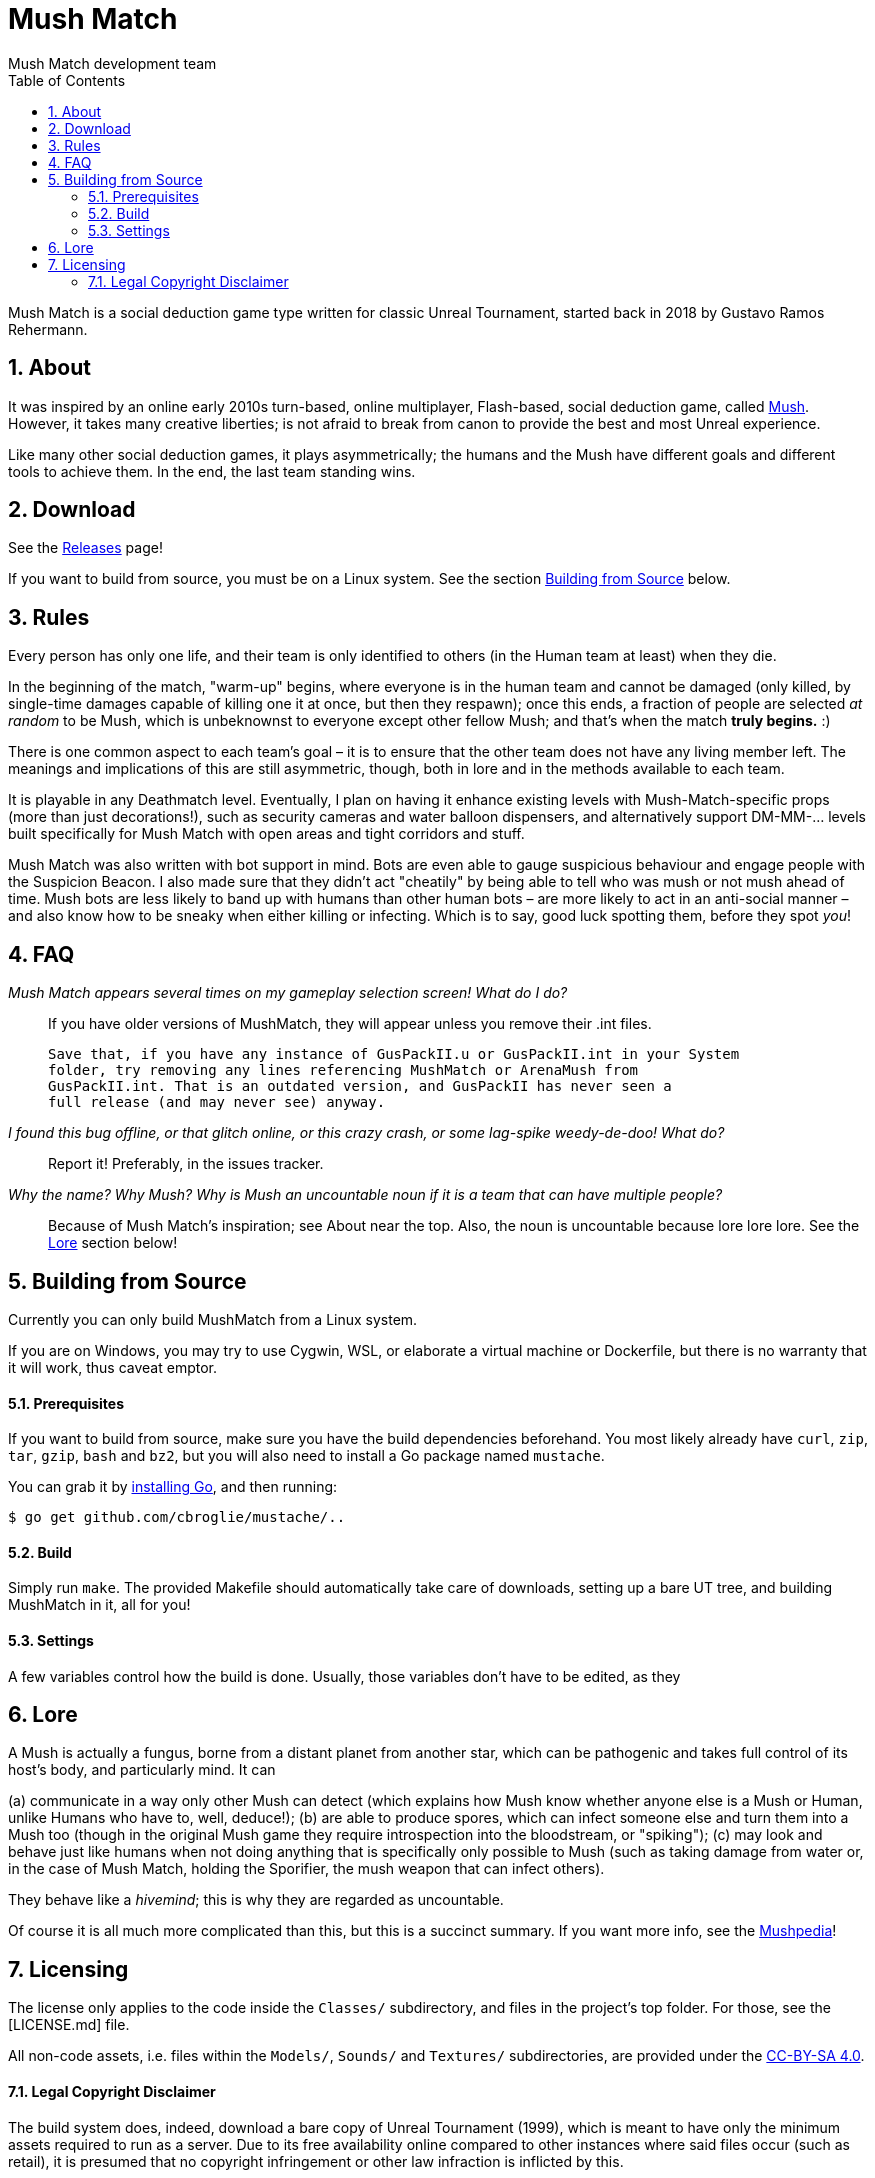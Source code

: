 Mush Match
==========
Mush Match development team
:homepage: https://ut99.org/viewtopic.php?f=4&t=14820
:toc:
:numbered:

Mush Match is a social deduction game type written for classic Unreal Tournament,
started back in 2018 by Gustavo Ramos Rehermann.

== About

It was inspired by an online early 2010s turn-based, online multiplayer,
Flash-based, social deduction game, called https://mush.twinoid.com[Mush].
However, it takes many creative liberties; is not afraid to break from
canon to provide the best and most Unreal experience.

Like many other social deduction games, it plays asymmetrically;
the humans and the Mush have different goals and different tools to achieve
them. In the end, the last team standing wins.

== Download

See the https://github.com/Gustavo6046/MushMatch/releases[Releases] page!

If you want to build from source, you must be on a Linux system. See the
section <<building>> below.

== Rules

Every person has only one life, and their team is only identified to others
(in the Human team at least) when they die.

In the beginning of the match, "warm-up" begins, where everyone is in the human 
team and cannot be damaged (only killed, by single-time damages capable of 
killing one it at once, but then they respawn); once this ends, a fraction of 
people are selected _at random_ to be Mush, which is unbeknownst to 
everyone except other fellow Mush; and that's when the match *truly begins.* :)

There is one common aspect to each team's goal – it is to ensure that the 
other team does not have any living member left. The meanings and implications 
of this are still asymmetric, though, both in lore and in the methods available 
to each team.

It is playable in any Deathmatch level. Eventually, I plan on having it enhance 
existing levels with Mush-Match-specific props (more than just decorations!), 
such as security cameras and water balloon dispensers, and alternatively 
support DM-MM-... levels built specifically for Mush Match with open areas and 
tight corridors and stuff.

Mush Match was also written with bot support in mind. Bots are even able to 
gauge suspicious behaviour and engage people with the Suspicion Beacon. I also 
made sure that they didn't act "cheatily" by being able to tell who was mush or 
not mush ahead of time. Mush bots are less likely to band up with humans than 
other human bots –  are more likely to act in an anti-social manner – and 
also know how to be sneaky when either killing or infecting. Which is to say, 
good luck spotting them, before they spot _you_!

== FAQ

_Mush Match appears several times on my gameplay selection screen! What do I do?_::
    If you have older versions of MushMatch, they will appear unless you remove their
    .int files.

    Save that, if you have any instance of GusPackII.u or GusPackII.int in your System 
    folder, try removing any lines referencing MushMatch or ArenaMush from 
    GusPackII.int. That is an outdated version, and GusPackII has never seen a 
    full release (and may never see) anyway.

_I found this bug offline, or that glitch online, or this crazy crash, or some lag-spike weedy-de-doo! What do?_::
    Report it! Preferably, in the issues tracker.

_Why the name? Why 'Mush'? Why is 'Mush' an uncountable noun if it is a team that can have multiple people?_::
    Because of Mush Match's inspiration; see About near the top. Also, the noun 
    is uncountable because lore lore lore. See the <<lore>> section below!

[#building]
== Building from Source

Currently you can only build MushMatch from a Linux system.

If you are on Windows, you may try to use Cygwin, WSL, or elaborate a virtual
machine or Dockerfile, but there is no warranty that it will work, thus caveat
emptor.

==== Prerequisites


If you want to build from source, make sure you have the build dependencies
beforehand. You most likely already have `curl`, `zip`, `tar`, `gzip`, `bash`
and `bz2`, but you will also need to install a Go package named `mustache`.

You can grab it by https://golang.org/doc/install[installing Go],
and then running:

```console
$ go get github.com/cbroglie/mustache/..
```

==== Build

Simply run `make`. The provided Makefile should automatically take care
of downloads, setting up a bare UT tree, and building MushMatch in it, all for you!

==== Settings

A few variables control how the build is done. Usually, those variables don't
have to be edited, as they 

[#lore]
== Lore

A Mush is actually a fungus, borne from a distant planet from another star, 
which can be pathogenic and takes full control of its host's body, and 
particularly mind. It can

(a) communicate in a way only other Mush can detect (which explains how Mush 
know whether anyone else is a Mush or Human, unlike Humans who have to, well, 
deduce!);
(b) are able to produce spores, which can infect someone else and turn them 
into a Mush too (though in the original Mush game they require introspection 
into the bloodstream, or "spiking");
(c) may look and behave just like humans when not doing anything that is 
specifically only possible to Mush (such as taking damage from water or, in the 
case of Mush Match, holding the Sporifier, the mush weapon that can infect 
others).

They behave like a _hivemind_; this is why they are regarded as uncountable.

Of course it is all much more complicated than this, but this is a succinct 
summary. If you want more info, see the 
http://www.mushpedia.com/wiki/Main_Page[Mushpedia]!


== Licensing

The license only applies to the code inside the `Classes/` subdirectory,
and files in the project's top folder. For those, see the [LICENSE.md] file.

All non-code assets, i.e. files within the `Models/`, `Sounds/` and `Textures/`
subdirectories, are provided under the
https://creativecommons.org/licenses/by-sa/4.0/[CC-BY-SA 4.0].

==== Legal Copyright Disclaimer

The build system does, indeed, download a bare copy of Unreal Tournament (1999), which is
meant to have only the minimum assets required to run as a server. Due to its free availability
online compared to other instances where said files occur (such as retail), it is presumed that
no copyright infringement or other law infraction is inflicted by this.

Additionally, this project does not host this downloaded file; it is provided by UT-Files.com.
Therefore, the authors, maintainers, and users of this project consider themselves waived of
any liability or responsibility with regards to that.

In case any actual legal infraction is proved to be, consider forwarding legal proceedings and
inquiries to UT-Files.com, the hosts of the file in question. In any case, it would be polite
to notify the author of the project, at the e-mail address mailto:rehermnan6046@gmail.com[rehermann6046@gmail.com],
so as to be made aware of this nuance and rectify the project to no longer be affected by it.

In case legal contention is had specifically and explicitly with this projecti tself, please
send any legal inquiries or takedown requests toward the e-mail address
mailto:rehermnan6046@gmail.com[rehermann6046@gmail.com]. Response and/or action may be expected
in up to seven days, after the which a DMCA takedown notice is more than polite, although there
is little against otherwise other than objection.

In case a DMCA takedown notice is received, it would be preferable for the repository to be
made private so that project files can be downloaded and backed up, at least temporarily.

The main author of the project, Gustavo Ramos Rehermann as of writing (October 2021), is not
situated in the United States of America, nor under American jurisdiction. Please refer to the
Brazilian justice system for appropriate research and proceedings.
